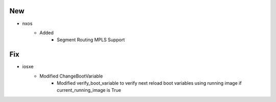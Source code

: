 --------------------------------------------------------------------------------
                                      New                                       
--------------------------------------------------------------------------------

* nxos
    * Added
        * Segment Routing MPLS Support


--------------------------------------------------------------------------------
                                      Fix                                       
--------------------------------------------------------------------------------

* iosxe
    * Modified ChangeBootVariable
        * Modified verify_boot_variable to verify next reload boot variables using running image if current_running_image is True


